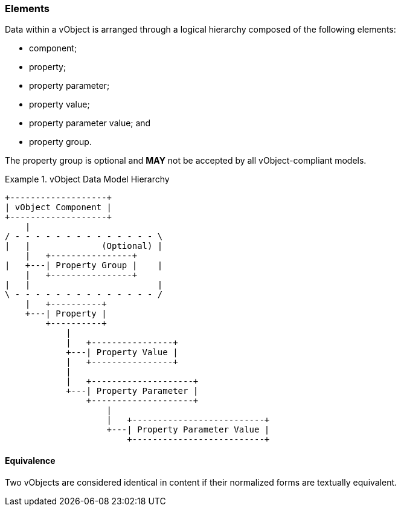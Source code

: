 
[[vobject-elements]]
=== Elements

Data within a vObject is arranged through a logical hierarchy composed of
the following elements:

* component;
* property;
* property parameter;
* property value;
* property parameter value; and
* property group.

The property group is optional and *MAY* not be accepted by all vObject-compliant
models.

[[diagram-vobject-hierarchy]]
.vObject Data Model Hierarchy
[align=center]
====
[align=center]
....

+-------------------+
| vObject Component |
+-------------------+
    |
/ - - - - - - - - - - - - - - \
|   |              (Optional) |
    |   +----------------+
|   +---| Property Group |    |
    |   +----------------+
|   |                         |
\ - - - - - - - - - - - - - - /
    |   +----------+
    +---| Property |
        +----------+
            |
            |   +----------------+
            +---| Property Value |
            |   +----------------+
            |
            |   +--------------------+
            +---| Property Parameter |
                +--------------------+
                    |
                    |   +--------------------------+
                    +---| Property Parameter Value |
                        +--------------------------+
....
====


==== Equivalence

Two vObjects are considered identical in content if their normalized
forms are textually equivalent.
